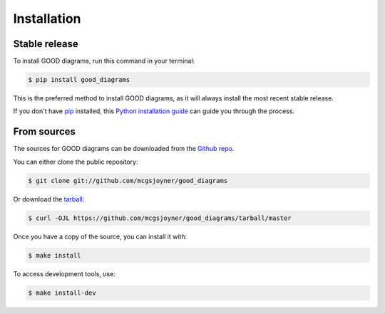 .. highlight:: shell

============
Installation
============


Stable release
--------------

To install GOOD diagrams, run this command in your terminal:

.. code-block:: console

    $ pip install good_diagrams

This is the preferred method to install GOOD diagrams, as it will always install the most recent stable release.

If you don't have `pip`_ installed, this `Python installation guide`_ can guide
you through the process.

.. _pip: https://pip.pypa.io
.. _Python installation guide: http://docs.python-guide.org/en/latest/starting/installation/


From sources
------------

The sources for GOOD diagrams can be downloaded from the `Github repo`_.

You can either clone the public repository:

.. code-block:: console

    $ git clone git://github.com/mcgsjoyner/good_diagrams

Or download the `tarball`_:

.. code-block:: console

    $ curl -OJL https://github.com/mcgsjoyner/good_diagrams/tarball/master

Once you have a copy of the source, you can install it with:

.. code-block:: console

    $ make install

To access development tools, use:

.. code-block:: console

    $ make install-dev

.. _Github repo: https://github.com/mcgsjoyner/good_diagrams
.. _tarball: https://github.com/mcgsjoyner/good_diagrams/tarball/master
